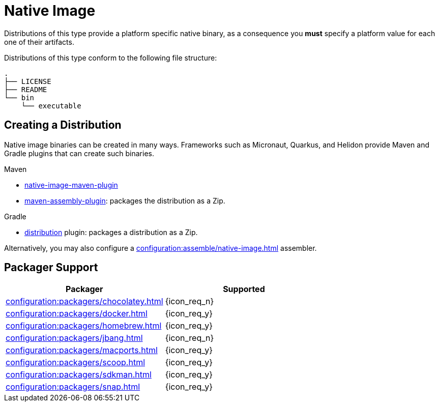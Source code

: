 = Native Image

Distributions of this type provide a platform specific native binary, as a consequence you *must* specify a platform value
for each one of their artifacts.

Distributions of this type conform to the following file structure:

[source]
----
.
├── LICENSE
├── README
└── bin
    └── executable
----

== Creating a Distribution

Native image binaries can be created in many ways. Frameworks such as Micronaut, Quarkus, and Helidon provide Maven and
Gradle plugins that can create such binaries.

.Maven

 * link:https://www.graalvm.org/reference-manual/native-image/NativeImageMavenPlugin/[native-image-maven-plugin]
 * link:http://maven.apache.org/plugins/maven-assembly-plugin/[maven-assembly-plugin]: packages the distribution as a Zip.

.Gradle

 * link:https://docs.gradle.org/current/userguide/distribution_plugin.html[distribution] plugin: packages a distribution as a Zip.

Alternatively, you may also configure a xref:configuration:assemble/native-image.adoc[] assembler.

== Packager Support

[%header, cols="<,^"]
|===
| Packager                                       | Supported
| xref:configuration:packagers/chocolatey.adoc[] | {icon_req_n}
| xref:configuration:packagers/docker.adoc[]     | {icon_req_y}
| xref:configuration:packagers/homebrew.adoc[]   | {icon_req_y}
| xref:configuration:packagers/jbang.adoc[]      | {icon_req_n}
| xref:configuration:packagers/macports.adoc[]   | {icon_req_y}
| xref:configuration:packagers/scoop.adoc[]      | {icon_req_y}
| xref:configuration:packagers/sdkman.adoc[]     | {icon_req_y}
| xref:configuration:packagers/snap.adoc[]       | {icon_req_y}
|===



